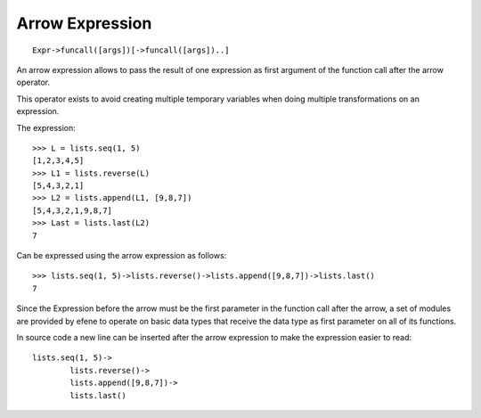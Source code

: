 Arrow Expression
----------------

::

        Expr->funcall([args])[->funcall([args])..]

An arrow expression allows to pass the result of one expression as first
argument of the function call after the arrow operator.

This operator exists to avoid creating multiple temporary variables when
doing multiple transformations on an expression.

The expression::

        >>> L = lists.seq(1, 5)
        [1,2,3,4,5]
        >>> L1 = lists.reverse(L)
        [5,4,3,2,1]
        >>> L2 = lists.append(L1, [9,8,7])
        [5,4,3,2,1,9,8,7]
        >>> Last = lists.last(L2)
        7

Can be expressed using the arrow expression as follows::

        >>> lists.seq(1, 5)->lists.reverse()->lists.append([9,8,7])->lists.last()
        7

Since the Expression before the arrow must be the first parameter in the
function call after the arrow, a set of modules are provided by efene to
operate on basic data types that receive the data type as first parameter on
all of its functions.

In source code a new line can be inserted after the arrow expression to make
the expression easier to read::

        lists.seq(1, 5)->
                lists.reverse()->
                lists.append([9,8,7])->
                lists.last()

